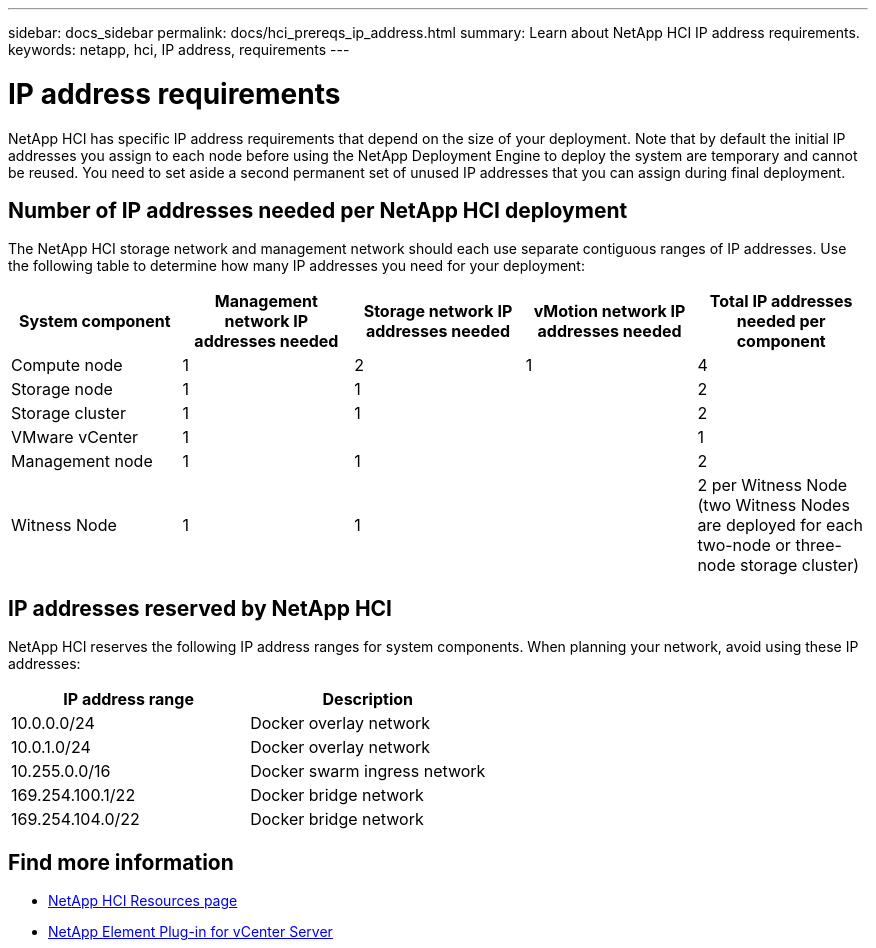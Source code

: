 ---
sidebar: docs_sidebar
permalink: docs/hci_prereqs_ip_address.html
summary: Learn about NetApp HCI IP address requirements.
keywords: netapp, hci, IP address, requirements
---

= IP address requirements
:hardbreaks:
:nofooter:
:icons: font
:linkattrs:
:imagesdir: ../media/
:keywords: netapp, hci, IP address, requirements

[.lead]
NetApp HCI has specific IP address requirements that depend on the size of your deployment. Note that by default the initial IP addresses you assign to each node before using the NetApp Deployment Engine to deploy the system are temporary and cannot be reused. You need to set aside a second permanent set of unused IP addresses that you can assign during final deployment.

== Number of IP addresses needed per NetApp HCI deployment
The NetApp HCI storage network and management network should each use separate contiguous ranges of IP addresses. Use the following table to determine how many IP addresses you need for your deployment:

|===
|System component  |Management network IP addresses needed |Storage network IP addresses needed |vMotion network IP addresses needed | Total IP addresses needed per component

|Compute node
|1
|2
|1
|4

|Storage node
|1
|1
|
|2

|Storage cluster
|1
|1
|
|2

|VMware vCenter
|1
|
|
|1

|Management node
|1
|1
|
|2

|Witness Node
|1
|1
|
|2 per Witness Node (two Witness Nodes are deployed for each two-node or three-node storage cluster)
|===

== IP addresses reserved by NetApp HCI
NetApp HCI reserves the following IP address ranges for system components. When planning your network, avoid using these IP addresses:

|===
|IP address range |Description

|10.0.0.0/24
|Docker overlay network

|10.0.1.0/24
|Docker overlay network

|10.255.0.0/16
|Docker swarm ingress network

|169.254.100.1/22
|Docker bridge network

|169.254.104.0/22
|Docker bridge network
|===

[discrete]
== Find more information
*	http://mysupport.netapp.com/hci/resources[NetApp HCI Resources page^]
*	https://docs.netapp.com/us-en/vcp/index.html[NetApp Element Plug-in for vCenter Server^]
